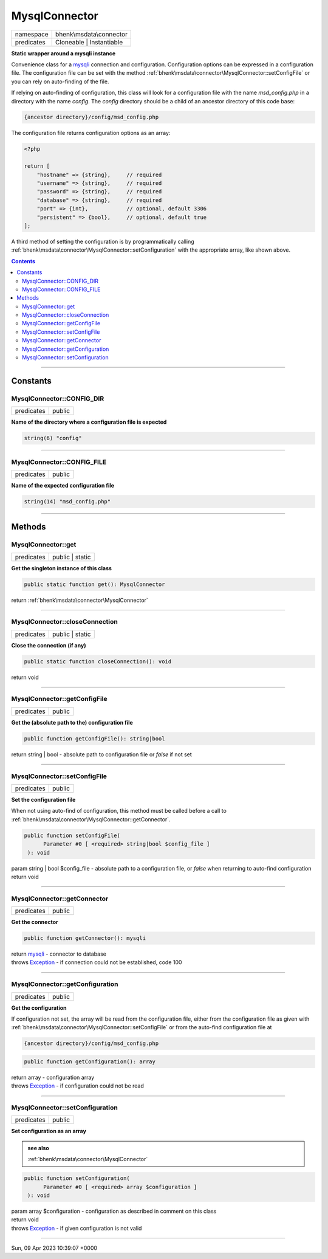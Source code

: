.. required styles !!
.. raw:: html

    <style> .block {color:lightgrey; font-size: 0.6em; display: block; align-items: center; background-color:black; width:8em; height:8em;padding-left:7px;} </style>
    <style> .tag0 {color:grey; font-size: 0.9em; font-family: "Courier New", monospace;} </style>
    <style> .tag3 {color:grey; font-size: 0.9em; display: inline-block; width:3.1ch; font-family: "Courier New", monospace;} </style>
    <style> .tag4 {color:grey; font-size: 0.9em; display: inline-block; width:4.1ch; font-family: "Courier New", monospace;} </style>
    <style> .tag5 {color:grey; font-size: 0.9em; display: inline-block; width:5.1ch; font-family: "Courier New", monospace;} </style>
    <style> .tag6 {color:grey; font-size: 0.9em; display: inline-block; width:6.1ch; font-family: "Courier New", monospace;} </style>
    <style> .tag7 {color:grey; font-size: 0.9em; display: inline-block; width:7.1ch; font-family: "Courier New", monospace;} </style>
    <style> .tag8 {color:grey; font-size: 0.9em; display: inline-block; width:8.1ch; font-family: "Courier New", monospace;} </style>
    <style> .tag9 {color:grey; font-size: 0.9em; display: inline-block; width:9.1ch; font-family: "Courier New", monospace;} </style>
    <style> .tag10 {color:grey; font-size: 0.9em; display: inline-block; width:10.1ch; font-family: "Courier New", monospace;} </style>
    <style> .tag11 {color:grey; font-size: 0.9em; display: inline-block; width:11.1ch; font-family: "Courier New", monospace;} </style>
    <style> .tag12 {color:grey; font-size: 0.9em; display: inline-block; width:12.1ch; font-family: "Courier New", monospace;} </style>
    <style> .tagsign {color:grey; font-size: 0.9em; display: inline-block; width:3.2em;} </style>
    <style> .param {color:#005858; background-color:#F8F8F8; font-size: 0.8em; border:1px solid #D0D0D0;padding-left: 5px; padding-right: 5px;} </style>
    <style> .tech {color:#005858; background-color:#F8F8F8; font-size: 0.9em; border:1px solid #D0D0D0;padding-left: 5px; padding-right: 5px;} </style>

.. end required styles

.. required roles !!
.. role:: block
.. role:: tag0
.. role:: tag3
.. role:: tag4
.. role:: tag5
.. role:: tag6
.. role:: tag7
.. role:: tag8
.. role:: tag9
.. role:: tag10
.. role:: tag11
.. role:: tag12
.. role:: tagsign
.. role:: param
.. role:: tech

.. end required roles

.. _bhenk\msdata\connector\MysqlConnector:

MysqlConnector
==============

.. table::
   :widths: auto
   :align: left

   ========== ======================== 
   namespace  bhenk\\msdata\\connector 
   predicates Cloneable | Instantiable 
   ========== ======================== 


**Static wrapper around a mysqli instance**


Convenience class for a `mysqli <https://www.php.net/manual/en/class.mysqli.php>`_ connection and configuration.
Configuration options can be expressed in a configuration file. The configuration file
can be set with the method :ref:`bhenk\msdata\connector\MysqlConnector::setConfigFile` or you can rely on auto-finding
of the file.

If relying on auto-finding of configuration, this class will look for a configuration file
with the name *msd_config.php* in a directory with the name *config*. The *config* directory should be
a child of an ancestor directory of this code base:

..  code-block::

   {ancestor directory}/config/msd_config.php


The configuration file returns configuration options as an array:

..  code-block::

   <?php
   
   return [
       "hostname" => {string},     // required
       "username" => {string},     // required
       "password" => {string},     // required
       "database" => {string},     // required
       "port" => {int},            // optional, default 3306
       "persistent" => {bool},     // optional, default true
   ];



A third method of setting the configuration is by programmatically calling
:ref:`bhenk\msdata\connector\MysqlConnector::setConfiguration` with the appropriate array, like shown above.


.. contents::


----


.. _bhenk\msdata\connector\MysqlConnector::Constants:

Constants
+++++++++


.. _bhenk\msdata\connector\MysqlConnector::CONFIG_DIR:

MysqlConnector::CONFIG_DIR
--------------------------

.. table::
   :widths: auto
   :align: left

   ========== ====== 
   predicates public 
   ========== ====== 




**Name of the directory where a configuration file is expected**



.. code-block:: php

   string(6) "config" 




----


.. _bhenk\msdata\connector\MysqlConnector::CONFIG_FILE:

MysqlConnector::CONFIG_FILE
---------------------------

.. table::
   :widths: auto
   :align: left

   ========== ====== 
   predicates public 
   ========== ====== 




**Name of the expected configuration file**



.. code-block:: php

   string(14) "msd_config.php" 




----


.. _bhenk\msdata\connector\MysqlConnector::Methods:

Methods
+++++++


.. _bhenk\msdata\connector\MysqlConnector::get:

MysqlConnector::get
-------------------

.. table::
   :widths: auto
   :align: left

   ========== =============== 
   predicates public | static 
   ========== =============== 


**Get the singleton instance of this class**


.. code-block:: php

   public static function get(): MysqlConnector


| :tag6:`return` :ref:`bhenk\msdata\connector\MysqlConnector`


----


.. _bhenk\msdata\connector\MysqlConnector::closeConnection:

MysqlConnector::closeConnection
-------------------------------

.. table::
   :widths: auto
   :align: left

   ========== =============== 
   predicates public | static 
   ========== =============== 


**Close the connection (if any)**


.. code-block:: php

   public static function closeConnection(): void


| :tag6:`return` void


----


.. _bhenk\msdata\connector\MysqlConnector::getConfigFile:

MysqlConnector::getConfigFile
-----------------------------

.. table::
   :widths: auto
   :align: left

   ========== ====== 
   predicates public 
   ========== ====== 


**Get the (absolute path to the) configuration file**


.. code-block:: php

   public function getConfigFile(): string|bool


| :tag6:`return` string | bool  - absolute path to configuration file or *false* if not set


----


.. _bhenk\msdata\connector\MysqlConnector::setConfigFile:

MysqlConnector::setConfigFile
-----------------------------

.. table::
   :widths: auto
   :align: left

   ========== ====== 
   predicates public 
   ========== ====== 


**Set the configuration file**


When not using auto-find of configuration, this method must be called before a call to
:ref:`bhenk\msdata\connector\MysqlConnector::getConnector`.


.. code-block:: php

   public function setConfigFile(
         Parameter #0 [ <required> string|bool $config_file ]
    ): void


| :tag6:`param` string | bool :param:`$config_file` - absolute path to a configuration file, or *false* when returning to auto-find configuration
| :tag6:`return` void


----


.. _bhenk\msdata\connector\MysqlConnector::getConnector:

MysqlConnector::getConnector
----------------------------

.. table::
   :widths: auto
   :align: left

   ========== ====== 
   predicates public 
   ========== ====== 


**Get the connector**


.. code-block:: php

   public function getConnector(): mysqli


| :tag6:`return` `mysqli <https://www.php.net/manual/en/class.mysqli.php>`_  - connector to database
| :tag6:`throws` `Exception <https://www.php.net/manual/en/class.exception.php>`_  - if connection could not be established, code 100


----


.. _bhenk\msdata\connector\MysqlConnector::getConfiguration:

MysqlConnector::getConfiguration
--------------------------------

.. table::
   :widths: auto
   :align: left

   ========== ====== 
   predicates public 
   ========== ====== 


**Get the configuration**


If configuration not set, the array will be read from the configuration file, either from the configuration
file as given with :ref:`bhenk\msdata\connector\MysqlConnector::setConfigFile` or from the auto-find configuration file at

..  code-block::

   {ancestor directory}/config/msd_config.php





.. code-block:: php

   public function getConfiguration(): array


| :tag6:`return` array  - configuration array
| :tag6:`throws` `Exception <https://www.php.net/manual/en/class.exception.php>`_  - if configuration could not be read


----


.. _bhenk\msdata\connector\MysqlConnector::setConfiguration:

MysqlConnector::setConfiguration
--------------------------------

.. table::
   :widths: auto
   :align: left

   ========== ====== 
   predicates public 
   ========== ====== 


**Set configuration as an array**






.. admonition::  see also

    :ref:`bhenk\msdata\connector\MysqlConnector`


.. code-block:: php

   public function setConfiguration(
         Parameter #0 [ <required> array $configuration ]
    ): void


| :tag6:`param` array :param:`$configuration` - configuration as described in comment on this class
| :tag6:`return` void
| :tag6:`throws` `Exception <https://www.php.net/manual/en/class.exception.php>`_  - if given configuration is not valid


----

:block:`Sun, 09 Apr 2023 10:39:07 +0000` 
